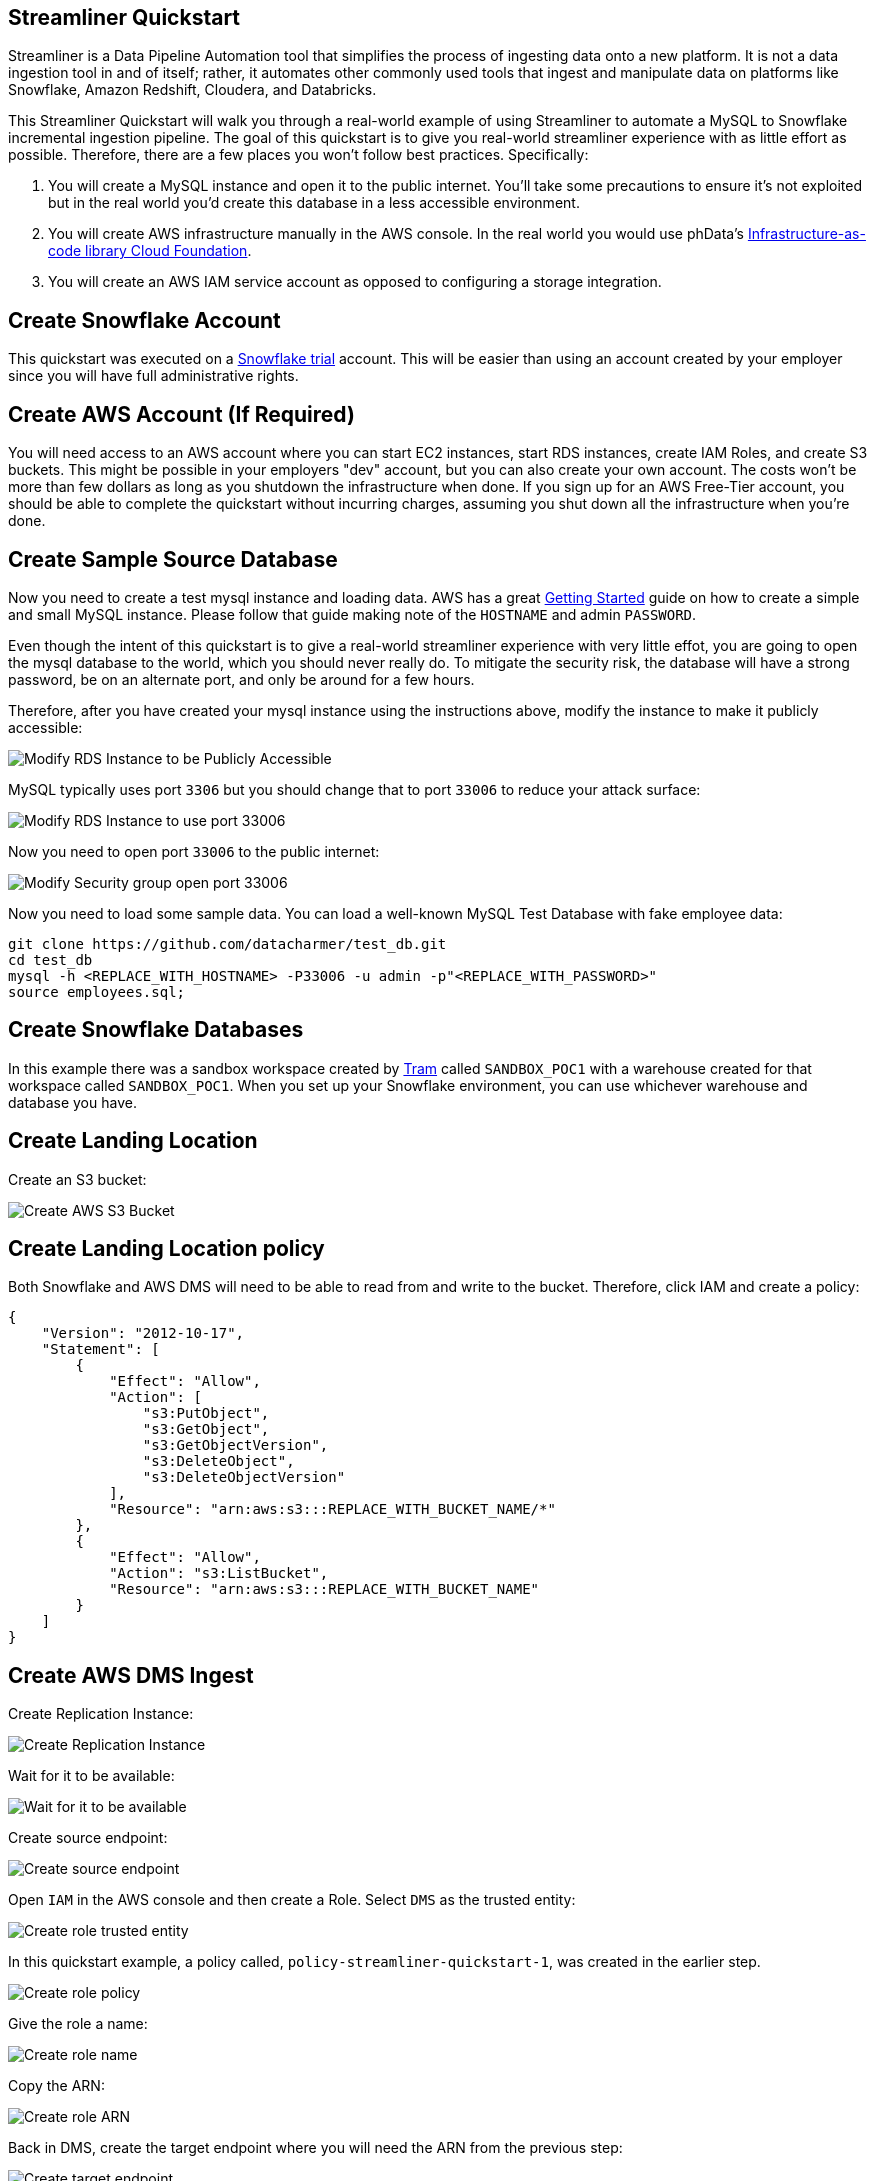 == Streamliner Quickstart

Streamliner is a Data Pipeline Automation tool that simplifies the process of ingesting data onto a new platform. It is not a data ingestion tool in and of itself; rather, it automates other commonly used tools that ingest and manipulate data on platforms like Snowflake, Amazon Redshift, Cloudera, and Databricks.

This Streamliner Quickstart will walk you through a real-world example of using Streamliner to automate a MySQL to Snowflake
incremental ingestion pipeline. The goal of this quickstart is to give you real-world streamliner experience with as 
little effort as possible. Therefore, there are a few places you won't follow best practices. Specifically:

1. You will create a MySQL instance and open it to the public internet. You'll take some precautions to ensure it's not exploited but in the real world you'd create this database in a less accessible environment.
2. You will create AWS infrastructure manually in the AWS console. In the real world you would use phData's https://docs.customer.phdata.io/docs/cloudfoundation/[Infrastructure-as-code library Cloud Foundation].
3. You will create an AWS IAM service account as opposed to configuring a storage integration.

== Create Snowflake Account

This quickstart was executed on a https://trial.snowflake.com/[Snowflake trial] account. This will be easier than using
an account created by your employer since you will have full administrative rights.

== Create AWS Account (If Required)

You will need access to an AWS account where you can start EC2 instances, start RDS instances, create IAM Roles, and 
create S3 buckets. This might be possible in your employers "dev" account, but you can also create your own account. 
The costs won't be more than few dollars as long as you shutdown the infrastructure when done. If you sign up for an AWS Free-Tier account, you should be able to complete the quickstart without incurring charges, assuming you shut down all the infrastructure when you're done.

== Create Sample Source Database

Now you need to create a test mysql instance and loading data. AWS has a great
https://docs.aws.amazon.com/AmazonRDS/latest/UserGuide/CHAP_GettingStarted.CreatingConnecting.MySQL.html[Getting Started]
guide on how to create a simple and small MySQL instance. Please follow that guide making note of the `HOSTNAME` and
admin `PASSWORD`.

Even though the intent of this quickstart is to give a real-world streamliner experience with very little effot, you are going to open the mysql database to the world, which you should never really do. To mitigate the security risk, the database will have a strong password, be on an alternate port, and only be around for a few hours.

Therefore, after you have created your mysql instance using the instructions above, modify the instance to make it
publicly accessible:

image::../images/quickstart-mysql-config-public-access.png[Modify RDS Instance to be Publicly Accessible]

MySQL typically uses port `3306` but you should change that to port `33006` to reduce your attack surface:

image::../images/quickstart-mysql-config-port-33006.png[Modify RDS Instance to use port 33006]

Now you need to open port `33006` to the public internet:

image::../images/quickstart-mysql-config-firewall.png[Modify Security group open port 33006]

Now you need to load some sample data. You can load a well-known MySQL Test Database with fake employee data:

[source,shell script]
----
git clone https://github.com/datacharmer/test_db.git
cd test_db
mysql -h <REPLACE_WITH_HOSTNAME> -P33006 -u admin -p"<REPLACE_WITH_PASSWORD>"
source employees.sql;
----

== Create Snowflake Databases

In this example there was a sandbox workspace created by xref:../project-administration/introduction.adoc[Tram]
called `SANDBOX_POC1` with a warehouse created for that workspace called `SANDBOX_POC1`. When you set up your Snowflake environment, you can use whichever warehouse and database you have.

== Create Landing Location

Create an S3 bucket:

image::../images/quickstart-ingest-create-bucket.png[Create AWS S3 Bucket]

== Create Landing Location policy

Both Snowflake and AWS DMS will need to be able to read from and write to the bucket. Therefore, click IAM and create a policy:

[source,json]
----
{
    "Version": "2012-10-17",
    "Statement": [
        {
            "Effect": "Allow",
            "Action": [
                "s3:PutObject",
                "s3:GetObject",
                "s3:GetObjectVersion",
                "s3:DeleteObject",
                "s3:DeleteObjectVersion"
            ],
            "Resource": "arn:aws:s3:::REPLACE_WITH_BUCKET_NAME/*"
        },
        {
            "Effect": "Allow",
            "Action": "s3:ListBucket",
            "Resource": "arn:aws:s3:::REPLACE_WITH_BUCKET_NAME"
        }
    ]
}
----



== Create AWS DMS Ingest

Create Replication Instance:

image::../images/quickstart-repl-01-create-instance.png[Create Replication Instance]

Wait for it to be available:

image::../images/quickstart-repl-02-instance-created.png[Wait for it to be available]

Create source endpoint:

image::../images/quickstart-repl-03-create-source-endpoint.png[Create source endpoint]

Open `IAM` in the AWS console and then create a Role. Select `DMS` as the trusted entity:

image::../images/quickstart-repl-04-create-role-trusted-entity.png[Create role trusted entity]

In this quickstart example, a policy called,  `policy-streamliner-quickstart-1`, was created in the earlier step.

image::../images/quickstart-repl-05-create-role-policy.png[Create role policy]

Give the role a name:

image::../images/quickstart-repl-06-create-role-name.png[Create role name]

Copy the ARN:

image::../images/quickstart-repl-07-create-role-arn.png[Create role ARN]

Back in DMS, create the target endpoint where you will need the ARN from the previous step:

image::../images/quickstart-repl-08-create-target-endpoint.png[Create target endpoint]

Add `dataFormat=parquet;` to the extra connection attributes:

image::../images/quickstart-repl-09-create-target-endpoint.png[Add parquet]

Test both endpoints:

image::../images/quickstart-repl-10-test-endpoint.png[Test endpoint]

Verify the test results are _successful_:

image::../images/quickstart-repl-11-test-endpoint-result.png[Test endpoint result]

Create a task:

image::../images/quickstart-repl-12-create-task.png[Create task]

Make sure to select enable Cloudwatch logs or if anything goes wrong you will have no idea what happened:

image::../images/quickstart-repl-13-create-task.png[cloudwatch logs]

Click `Add new selection rule` and under `Schema` select `Enter Schema` which populates wildcard values for schema and table.

image::../images/quickstart-repl-14-create-task.png[Add new selection rule]

After the task is created and successfully running, change back to S3 and you should see the data:

image::../images/quickstart-repl-15-refresh-s3.png[refresh s3]

S3 is now populated with the data from the MySQL database.

== Configure Storage Integration

Next you will configure a Storage Integration which is a secure way of delegating access to Snowflake. Follow the 
Snowflake guide on https://docs.snowflake.com/en/user-guide/data-load-s3-config.html#option-1-configuring-a-snowflake-storage-integration[Option 1: Configuring a Snowflake Storage Integration].

Please note policy in the above document is more complicated than is required. In this quickstart, the policy created earlier was used (`policy-streamliner-quickstart-1`), but you can use the Snowflake example as well. _Note you can skip, "Step 6: Create an External Stage" which isn't required for this use case._


Here is an example of the storage integration creation SQL used:

[source,sql]
----
USE ROLE ACCOUNTADMIN;
----

[source,sql]
----
CREATE STORAGE INTEGRATION STREAMLINER_QUICKSTART_1
  TYPE = EXTERNAL_STAGE
  STORAGE_PROVIDER = S3
  ENABLED = TRUE
  STORAGE_AWS_ROLE_ARN = 'arn:aws:iam::<REPLACE_WITH_YOUR_ACCOUNT>:role/role-snowflake-streamliner-quickstart-1'
  STORAGE_ALLOWED_LOCATIONS = ('s3://streamliner-quickstart-1/')
----

You also need to grant your user access to `EXECUTE TASKS` and on the `INTEGRATION` created above.Assuming you have a free
Snowflake account, the default role for your user is `sysadmin` and the following grants will suffice:

[source,sql]
----
GRANT EXECUTE TASK ON ACCOUNT TO ROLE sysadmin;
GRANT ALL ON INTEGRATION STREAMLINER_QUICKSTART_1 TO ROLE sysadmin;
----


[#_download]
== Download

Find the https://cloudsmith.io/~phdata/repos/streamliner/packages/[latest version] and then download:

[source,shell]
----
curl -O https://repo.phdata.io/public/streamliner/maven/io/phdata/streamliner/streamliner/${VERSION}/streamliner-${VERSION}.zip
----

and unzip:

[source,shell]
----
unzip streamliner-<VERSION>.zip
cd streamliner-<VERSION>
----

== Configure snowsql

You will run streamliner from your desktop. So the first step is https://docs.snowflake.com/en/user-guide/snowsql-install-config.html[install snowsql], if required.

Then, configure snowsql to have a *named connection* called `streamliner_quickstart`:

Open `~/.snowsql/config` and add a config similar to the following snippet:

[source]
----
[connections.streamliner_quickstart]
accountname = <REPLACE_WITH_YOUR_SF_ACCOUNT_ID>.us-east-1.aws # e.g.: pla99474
username = <REPLACE_WITH_YOUR_SF_USER> # e.g.: brock
password = <REPLACE_WITH_YOUR_SF_PASSWORD>
----

Verify that snowsql can use your configuration settings to connect to your snowflake account by trying to open a snowsql prompt: `snowsql -c streamliner_quickstart`

If you're able to connect to snowflake, then exit the prompt with `!quit`.

== Configure Streamliner

Create the streamliner config file, eg `conf/private-ingest-configuration.yml`:

[source,yaml]
----
name: "STREAMLINER_QUICKSTART_1"
environment: "SANDBOX"
pipeline: "snowflake-snowpipe-append" # Pipeline name must match a directory in the the provided template folder
source:
  type: Jdbc
  url: "jdbc:mysql://<REPLACE_WITH_YOUR_FULL_MYSQL_HOSTNAME>:33006?characterEncoding=latin1"
  username: "<YOUR MYSQL ADMIN USER>" # e.g.: "admin"
  passwordFile: "" # empty for snowflake
  schema: "employees"
  tableTypes:
    - table
destination:
  type: Snowflake
  snowSqlCommand: snowsql -c streamliner_quickstart
  storagePath: "<YOUR S3 BUCKET>/employees" # e.g.: "s3://streamliner-quickstart-1/employees/"
  storageIntegration: "<YOUR STORAGE INTEGRATION NAME>" # e.g.: "STREAMLINER_QUICKSTART_1"
  warehouse: "<YOUR SNOWFLAKE WAREHOUSE>" # e.g.: "SANDBOX_POC1"
  taskSchedule: "" # Unused for this use case
  stagingDatabase:
    name: <YOUR SNOWFLAKE STAGING DATABASE> # e.g.: SANDBOX_POC1
    schema: EMPLOYEES
  reportingDatabase:
    name: "" # Unused for this use case
    schema: ""
----

== Troubleshooting Steps

As you proceed to the next steps, keep the following troubleshooting steps in mind.

1. If an error happens, delete output and regenerate scripts.
2. The output of `schema` command is used as input to subsequent `scripts` command. Therefore, if you change the input 
config file, you need to delete the output and run the `schema` command before seeing the changes in the `scripts` output.
3. Note that there are two role contexts on the Snowflake UI. The one in the upper right is for the page and
the one in the query page is for the query itself. This can cause issues if you create objects with the `ACCOUNTADMIN` role, for example.

image::../images/quickstart-troubleshoot-roles.png[Snowflake roles troubleshooting]

== Extract Schema

The command below requires the file `password` be populated with the database password so create this file with `vi` or 
another editor and populate it with the password for the database. _When the command is run, the value passed into `--database-password` is actually reading the contents of the `password` file as input for the argument._

[source,shell script]
----
./bin/streamliner schema --config conf/private-ingest-configuration.yml --state-directory output/state-directory --database-password <password>
----

== Generate Scripts

[source,shell script]
----
./bin/streamliner scripts --config conf/private-ingest-configuration.yml --state-directory output/state-directory --previous-state-directory output/previous-state-directory --template-directory templates/snowflake --type-mapping conf/type-mapping.yml --output-path output/STREAMLINER_QUICKSTART_1/SANDBOX/scripts
----

== Run Scripts

Navigate to the output directory for the generated scripts (e.g.: `output/STREAMLINER_QUICKSTART_1/SANDBOX/scripts`).

First, test everything with just the `departments` table:

[source,shell script]
----
make first-run-departments
/Applications/Xcode.app/Contents/Developer/usr/bin/make first-run -C departments
/Applications/Xcode.app/Contents/Developer/usr/bin/make create-staging-schema
snowsql -c streamliner_quickstart -f create-staging-schema.sql
* SnowSQL * v1.2.10
Type SQL statements or !help
+--------------------------------------------+
| status                                     |
|--------------------------------------------|
| Schema EMPLOYEES successfully created. |
+--------------------------------------------+
1 Row(s) produced. Time Elapsed: 0.209s
Goodbye!
...
----

In order to enable "auto ingest" where files are automatically ingested when placed in S3, you need to do some additional work.

First in the Snowflake console, run the following sql to get the name of the SQS queue arn required:

[source,sql]
----
USE DATABASE SANDBOX_POC1;

USE SCHEMA EMPLOYEES;

desc pipe departments_pipe;
----

And you will see something like this:

image::../images/quickstart-auto-ingest-00.png[Obtain ARN]

Make a note of the SQS Queue ARN to use it later.

Next, you can configure Amazon Simple Notification Service (SNS) as a broadcaster to publish S3 event notifications to multiple subscribers (e.g. SQS queues or AWS Lambda ). In this case, the Snowflake SQS queue for Snowpipe automation through SNS Topic.

[source]
----
S3 Event -> SNS (SNS Topic) -> SQS Queue -> Snowpipe
----
image::../images/quickstart_sns_topic_filtering_sqs_lamda_endpoint.png[SNS-SQS-Snowflake]

https://aws.amazon.com/blogs/compute/simplify-pubsub-messaging-with-amazon-sns-message-filtering/[Image Source: Amazon Topic Based filtering]

The following steps are involved for using SNS:
- Create an SNS topic (to receive notifications sent from your S3 bucket) and Subscribe to S3 bucket.
- Create an SQS queue for Snowflake; and subscribe the Snowflake SQS Queue to the SNS Topic.
- And, Configure S3 bucket to publish events to the SNS topic.

== Create an Amazon SNS Topic and Subscription

- Open AWS Management Console, choose Simple Notification Service (SNS)
- Create an SNS Topic (to handle all messages for the Snowflake stage location on your S3 bucket).
  - Name the topic eg. sf_snowpipe_sns_topic_test
  - This will generate a SNS ARN like arn:aws:sns:us-west-1:YOUR_AWS_ACCOUNT_ID:sf-snowpipe_sns_topic_test

- Next, subscribe the target destinations (SQS queues or AWS Lambda workloads) for the S3 event notifications to this topic. SNS publishes event notifications from S3 bucket to all subscribers to the topic.

The SNS ARN will be used in generating an IAM policy in the Snowflake UI that can listen to the topic.

== Create SQS Queue and subscribe the Snowflake SQS queue to the SNS Topic

- Open AWS Console, Click on SQS and Select the existing SQS queue.
- And, subscribe SQS Queue to the SNS Topic created.

image::../images/quickstart-sqs-queue-subscribe-sns-topic.png[Subscribe-SQS-Queue-to-SNS-Topic]

Using a Snowflake client, query the SYSTEM$GET_AWS_SNS_IAM_POLICY system function with your SNS topic ARN

[source,sql]
----
SELECT SYSTEM$GET_AWS_SNS_IAM_POLICY('arn:aws:sns:us-east-1:YOUR_AWS_ACCOUNT_ID:sf_snowpipe_sns_topic_test);
----
The function returns an IAM policy that grants a Snowflake SQS queue permission to subscribe to the SNS topic as shown in example below:

image::../images/quickstart-snowflake-iam-policy-sqs-sns-topic.png[snowflake-iam-policy-sns-topic]

Eg: Please find a boilerplate policy document which can be edited to include required privileges as below:

[source,json]
----
{
   "Version":"2008-10-17",
   "Id":"__default_policy_ID",
   "Statement":[
      {
         "Sid":"__default_statement_ID",
         "Effect":"Allow",
         "Principal":{
            "AWS":"*"
         },
         "Action":[
            "SNS:GetTopicAttributes",
            "SNS:SetTopicAttributes",
            "SNS:AddPermission",
            "SNS:RemovePermission",
            "SNS:DeleteTopic",
            "SNS:Subscribe",
            "SNS:ListSubscriptionsByTopic",
            "SNS:Publish",
            "SNS:Receive"
         ],
         "Resource":"arn:aws:sns:us-west-1:YOUR_AWS_ACCOUNT_ID:sf-snowpipe_sns_topic_test",
         "Condition":{
            "StringEquals":{
               "AWS:SourceOwner":"YOUR_AWS_ACCOUNT_ID"
            }
         }
      },
      {
         "Sid":"1",
         "Effect":"Allow",
         "Principal":{
            "AWS":"arn:aws:iam::YOUR_AWS_ACCOUNT_ID:user/REPLACE_WITH_YOUR_USER_ID"
         },
         "Action":[
            "sns:Subscribe"
         ],
         "Resource":[
            "arn:aws:sns:us-west-1:YOUR_AWS_ACCOUNT_ID:sf-snowpipe_sns_topic_test"
         ]
      },
      {
         "Sid":"s3-event-notifier",
         "Effect":"Allow",
         "Principal":{
            "Service":"s3.amazonaws.com"
         },
         "Action":"SNS:Publish",
         "Resource":"arn:aws:sns:us-west-1:YOUR_AWS_ACCOUNT_ID:sf-snowpipe_sns_topic_test",
         "Condition":{
            "ArnLike":{
               "aws:SourceArn":"arn:aws:s3:*:*:REPLACE_WITH_BUCKET_NAME"
            }
         }
      }
   ]
}
----
== Edit the SNS Topic policy:

- Return to the AWS Management Console. Choose SNS Topic created from the left-hand navigation pane.
- Select the checkbox beside the topic for your S3 bucket, and from the Actions menu, click Edit topic policy. 
- Click the Advanced view tab to edit the JSON format of the policy.

- Merge the IAM policy addition from the SYSTEM$GET_AWS_SNS_IAM_POLICY function results into the JSON document.
- Click the Update policy button.

== Configure to publish the S3 event notifications to the SNS Topic

Open the AWS console, find your bucket, click events:

image::../images/quickstart-auto-ingest-01.png[Open S3 Bucket Properties]

Select S3 bucket and configure an event notification for your S3 bucket by completing fields as below:
- Name: Name of the event notification (e.g. Auto-ingest-Snowflake).
- Events: Select the ObjectCreate (All) option.
- Send to: Select SNS Topic from the list.
- SNS Topic ARN: Select the SNS Topic ARN from the dropdown list or add ARN manually in the text box


Next, you can clean up the stages, tables, and tasks for the `departments` table with:

[source,shell script]
----
make clean-departments
----

Once that the above is working, you can execute all tables with `first-run-all`:

[source,shell script]
----
make first-run-all
----
== See Result

You can now go preview data in the staging tables:

image::../images/quickstart-preview-data.png[Preview Data]

When new data files are added to the S3 bucket, the event notification informs Snowpipe to load them into the target table defined in the pipe.
